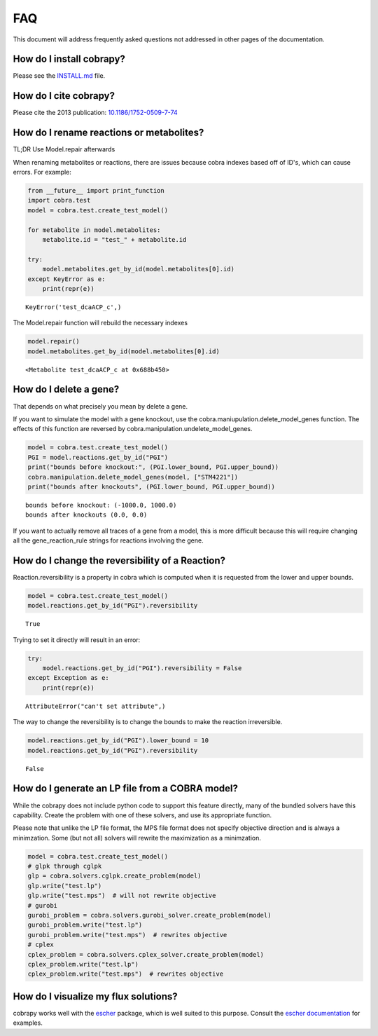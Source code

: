 
FAQ
===

This document will address frequently asked questions not addressed in
other pages of the documentation.

How do I install cobrapy?
~~~~~~~~~~~~~~~~~~~~~~~~~

Please see the
`INSTALL.md <https://github.com/opencobra/cobrapy/blob/master/INSTALL.md>`__
file.

How do I cite cobrapy?
~~~~~~~~~~~~~~~~~~~~~~

Please cite the 2013 publication:
`10.1186/1752-0509-7-74 <http://dx.doi.org/doi:10.1186/1752-0509-7-74>`__

How do I rename reactions or metabolites?
~~~~~~~~~~~~~~~~~~~~~~~~~~~~~~~~~~~~~~~~~

TL;DR Use Model.repair afterwards

When renaming metabolites or reactions, there are issues because cobra
indexes based off of ID's, which can cause errors. For example:

.. code:: python

    from __future__ import print_function
    import cobra.test
    model = cobra.test.create_test_model()
    
    for metabolite in model.metabolites:
        metabolite.id = "test_" + metabolite.id
    
    try:
        model.metabolites.get_by_id(model.metabolites[0].id)
    except KeyError as e:
        print(repr(e))


.. parsed-literal::

    KeyError('test_dcaACP_c',)


The Model.repair function will rebuild the necessary indexes

.. code:: python

    model.repair()
    model.metabolites.get_by_id(model.metabolites[0].id)




.. parsed-literal::

    <Metabolite test_dcaACP_c at 0x688b450>



How do I delete a gene?
~~~~~~~~~~~~~~~~~~~~~~~

That depends on what precisely you mean by delete a gene.

If you want to simulate the model with a gene knockout, use the
cobra.maniupulation.delete\_model\_genes function. The effects of this
function are reversed by cobra.manipulation.undelete\_model\_genes.

.. code:: python

    model = cobra.test.create_test_model()
    PGI = model.reactions.get_by_id("PGI")
    print("bounds before knockout:", (PGI.lower_bound, PGI.upper_bound))
    cobra.manipulation.delete_model_genes(model, ["STM4221"])
    print("bounds after knockouts", (PGI.lower_bound, PGI.upper_bound))


.. parsed-literal::

    bounds before knockout: (-1000.0, 1000.0)
    bounds after knockouts (0.0, 0.0)


If you want to actually remove all traces of a gene from a model, this
is more difficult because this will require changing all the
gene\_reaction\_rule strings for reactions involving the gene.

How do I change the reversibility of a Reaction?
~~~~~~~~~~~~~~~~~~~~~~~~~~~~~~~~~~~~~~~~~~~~~~~~

Reaction.reversibility is a property in cobra which is computed when it
is requested from the lower and upper bounds.

.. code:: python

    model = cobra.test.create_test_model()
    model.reactions.get_by_id("PGI").reversibility




.. parsed-literal::

    True



Trying to set it directly will result in an error:

.. code:: python

    try:
        model.reactions.get_by_id("PGI").reversibility = False
    except Exception as e:
        print(repr(e))


.. parsed-literal::

    AttributeError("can't set attribute",)


The way to change the reversibility is to change the bounds to make the
reaction irreversible.

.. code:: python

    model.reactions.get_by_id("PGI").lower_bound = 10
    model.reactions.get_by_id("PGI").reversibility




.. parsed-literal::

    False



How do I generate an LP file from a COBRA model?
~~~~~~~~~~~~~~~~~~~~~~~~~~~~~~~~~~~~~~~~~~~~~~~~

While the cobrapy does not include python code to support this feature
directly, many of the bundled solvers have this capability. Create the
problem with one of these solvers, and use its appropriate function.

Please note that unlike the LP file format, the MPS file format does not
specify objective direction and is always a minimzation. Some (but not
all) solvers will rewrite the maximization as a minimzation.

.. code:: python

    model = cobra.test.create_test_model()
    # glpk through cglpk
    glp = cobra.solvers.cglpk.create_problem(model)
    glp.write("test.lp")
    glp.write("test.mps")  # will not rewrite objective
    # gurobi
    gurobi_problem = cobra.solvers.gurobi_solver.create_problem(model)
    gurobi_problem.write("test.lp")
    gurobi_problem.write("test.mps")  # rewrites objective
    # cplex
    cplex_problem = cobra.solvers.cplex_solver.create_problem(model)
    cplex_problem.write("test.lp")
    cplex_problem.write("test.mps")  # rewrites objective

How do I visualize my flux solutions?
~~~~~~~~~~~~~~~~~~~~~~~~~~~~~~~~~~~~~

cobrapy works well with the `escher <https://escher.github.io/>`__
package, which is well suited to this purpose. Consult the `escher
documentation <https://escher.readthedocs.org/en/latest/>`__ for
examples.
